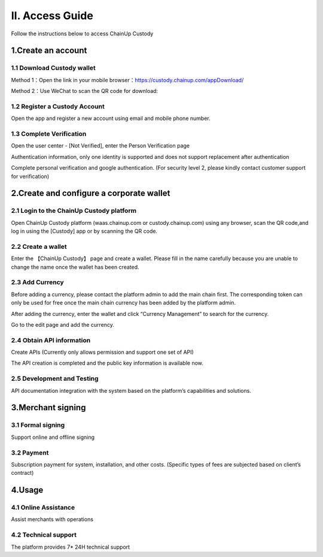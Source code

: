 II. Access Guide
====================

Follow the instructions below to access ChainUp Custody 

.. image:: images/api_plan_jieruzhiyin2.png
   :width: 800px
   :align: center


1.Create an account
-------------------

1.1 Download Custody wallet
~~~~~~~~~~~~~~~~~~~

Method 1：Open the link in your mobile browser：https://custody.chainup.com/appDownload/

Method 2：Use WeChat to scan the QR code for download:

.. image:: images/QR.png
   :width: 200px
   :align: center




1.2 Register a Custody Account
~~~~~~~~~~~~~~~~~~~
Open the app and register a new account using email and mobile phone number.

.. image:: images/api_plan_zhucezhanghao3.png
   :width: 180px
   :align: center



.. image:: images/api_plan_zhucezhanghao4.png
   :width: 180px
   :align: center


1.3 Complete Verification
~~~~~~~~~~~~~~~~~~~
Open the user center - [Not Verified], enter the Person Verification page

.. image:: images/api_plan_shezhi3.png
   :width: 180px
   :align: center

Authentication information, only one identity is supported and does not support replacement after authentication

.. image:: images/api_plan_shezhi4.png
   :width: 180px
   :align: center
   
   
.. image:: images/api_plan_shezhi5.png
   :width: 180px
   :align: center

Complete personal verification and google authentication. (For security level 2, please kindly contact customer support for verification)

.. image:: images/api_plan_shimingrenzheng2.png
   :width: 180px
   :align: center

2.Create and configure a corporate wallet
-------------------

2.1 Login to the ChainUp Custody platform
~~~~~~~~~~~~~~~~~~~

Open ChainUp Custody platform (waas.chainup.com or custody.chainup.com) using any browser, scan the QR code,and log in using the [Custody] app or by scanning the QR code.

.. image:: images/api_plan_saomadenglu.png
   :width: 800px
   :align: center


2.2 Create a wallet
~~~~~~~~~~~~~~~~~~~

Enter the 【ChainUp Custody】 page and create a wallet. Please fill in the name carefully because you are unable to change the name once the wallet has been created.

.. image:: images/api_plan_chuangjianqianbao1.png
   :width: 800px
   :align: center

2.3 Add Currency
~~~~~~~~~~~~~~~~~~~

Before adding a currency, please contact the platform admin to add the main chain first. The corresponding token can only be used for free once the main chain currency has been added by the platform admin.

After adding the currency, enter the wallet and click “Currency Management” to search for the currency.

.. image:: images/api_plan_bizhongguanli.png
   :width: 800px
   :align: center

Go to the edit page and add the currency.  

.. image:: images/api_plan_bizhongbianji.png
   :width: 800px
   :align: center


2.4 Obtain API information
~~~~~~~~~~~~~~~~~~~

Create APIs (Currently only allows permission and support one set of API)  

.. image:: images/api_plan_apiliebiao.png
   :width: 800px
   :align: center

The API creation is completed and the public key information is available now.

.. image:: images/api_plan_apixiangqing.png
   :width: 800px
   :align: center

2.5 Development and Testing
~~~~~~~~~~~~~~~~~~~

API documentation integration with the system based on the platform’s capabilities and solutions.



3.Merchant signing
-------------------

3.1 Formal signing
~~~~~~~~~~~~~~~~~~~

Support online and offline signing


3.2 Payment
~~~~~~~~~~~~~~~~~~~

Subscription payment for system, installation, and other costs. (Specific types of fees are subjected based on client’s contract)


4.Usage
-------------------

4.1 Online Assistance
~~~~~~~~~~~~~~~~~~~

Assist merchants with operations


4.2 Technical support
~~~~~~~~~~~~~~~~~~~

The platform provides 7* 24H technical support
